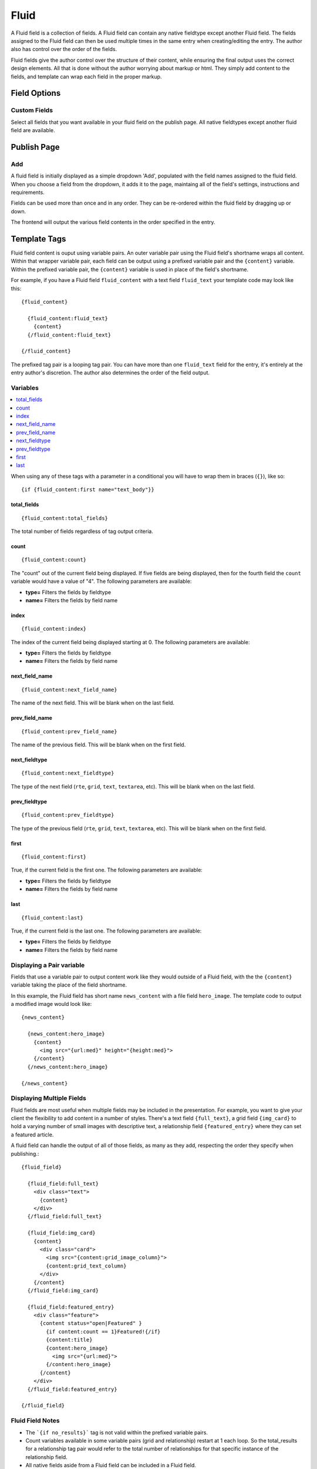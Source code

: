 #####
Fluid
#####

A Fluid field is a collection of fields.  A Fluid field can contain any native fieldtype except another Fluid field.  The fields assigned to the Fluid field can then be used multiple times in the same entry when creating/editing the entry.  The author also has control over the order of the fields.

Fluid fields give the author control over the structure of their content, while ensuring the final output uses the correct design elements.  All that is done without the author worrying about markup or html.  They simply add content to the fields, and template can wrap each field in the proper markup.

*************
Field Options
*************

Custom Fields
=============

Select all fields that you want available in your fluid field on the publish page.  All native fieldtypes except another fluid field are available.

************
Publish Page
************

Add
===

A fluid field is initially displayed as a simple dropdown 'Add', populated with the field names assigned to the fluid field.  When you choose a field from the dropdown, it adds it to the page, maintaing all of the field's settings, instructions and requirements.

Fields can be used more than once and in any order.  They can be re-ordered within the fluid field by dragging up or down.

The frontend will output the various field contents in the order specified in the entry.


*************
Template Tags
*************

Fluid field content is ouput using variable pairs.  An outer variable pair using the Fluid field's shortname wraps all content.  Within that wrapper variable pair, each field can be output using a prefixed variable pair and the ``{content}`` variable.  Within the prefixed variable pair, the ``{content}`` variable is used in place of the field's shortname.

For example, if you have a Fluid field ``fluid_content`` with a text field ``fluid_text`` your template code may look like this::

  {fluid_content}

    {fluid_content:fluid_text}
      {content}
    {/fluid_content:fluid_text}

  {/fluid_content}

The prefixed tag pair is a looping tag pair.  You can have more than one ``fluid_text`` field for the entry, it's entirely at the entry author's discretion.  The author also determines the order of the field output.

Variables
=========

.. contents::
   :local:
   :depth: 1

When using any of these tags with a parameter in a conditional you will have to
wrap them in braces (``{}``), like so::

  {if {fluid_content:first name="text_body"}}


total_fields
------------

::

  {fluid_content:total_fields}

The total number of fields regardless of tag output criteria.

count
-----

::

  {fluid_content:count}

The "count" out of the current field being displayed. If five fields
are being displayed, then for the fourth field the ``count`` variable
would have a value of "4". The following parameters are available:

- **type=** Filters the fields by fieldtype
- **name=** Filters the fields by field name

index
-----

::

  {fluid_content:index}

The index of the current field being displayed starting at 0. The following
parameters are available:

- **type=** Filters the fields by fieldtype
- **name=** Filters the fields by field name

next_field_name
---------------

::

  {fluid_content:next_field_name}

The name of the next field. This will be blank when on the last field.

prev_field_name
---------------

::

  {fluid_content:prev_field_name}

The name of the previous field. This will be blank when on the first field.

next_fieldtype
--------------

::

  {fluid_content:next_fieldtype}

The type of the next field (``rte``, ``grid``, ``text``, ``textarea``, etc). This will be blank when on the last field.

prev_fieldtype
--------------

::

  {fluid_content:prev_fieldtype}

The type of the previous field (``rte``, ``grid``, ``text``, ``textarea``, etc). This will be blank when on the first field.

first
-----

::

  {fluid_content:first}

True, if the current field is the first one. The following parameters are available:

- **type=** Filters the fields by fieldtype
- **name=** Filters the fields by field name

last
----

::

  {fluid_content:last}

True, if the current field is the last one. The following parameters are available:

- **type=** Filters the fields by fieldtype
- **name=** Filters the fields by field name

Displaying a Pair variable
==========================

Fields that use a variable pair to output content work like they would outside of a Fluid field, with the the ``{content}`` variable taking the place of the field shortname.

In this example, the Fluid field has short name ``news_content`` with a file field ``hero_image``.  The template code to output a modified image would look like::

  {news_content}

    {news_content:hero_image}
      {content}
        <img src="{url:med}" height="{height:med}">
      {/content}
    {/news_content:hero_image}

  {/news_content}


Displaying Multiple Fields
==========================

Fluid fields are most useful when multiple fields may be included in the presentation.  For example, you want to give your client the flexibility to add content in a number of styles.  There's a text field ``{full_text}``, a grid field ``{img_card}`` to hold a varying number of small images with descriptive text, a relationship field ``{featured_entry}`` where they can set a featured article.

A fluid field can handle the output of all of those fields, as many as they add, respecting the order they specify when publishing.::

  {fluid_field}

    {fluid_field:full_text}
      <div class="text">
        {content}
      </div>
    {/fluid_field:full_text}

    {fluid_field:img_card}
      {content}
        <div class="card">
          <img src="{content:grid_image_column}">
          {content:grid_text_column}
        </div>
      {/content}
    {/fluid_field:img_card}

    {fluid_field:featured_entry}
      <div class="feature">
        {content status="open|Featured" }
          {if content:count == 1}Featured!{/if}
          {content:title}
          {content:hero_image}
            <img src="{url:med}">
          {/content:hero_image}
        {/content}
      </div>
    {/fluid_field:featured_entry}

  {/fluid_field}


Fluid Field Notes
=================

- The ```{if no_results}``` tag is not valid within the prefixed variable pairs.
- Count variables available in some variable pairs (grid and relationship) restart at 1 each loop.  So the total_results for a relationship tag pair would refer to the total number of relationships for that specific instance of the relationship field.
- All native fields aside from a Fluid field can be included in a Fluid field.

Field Examples
==============

.. contents::
  :local:
  :depth: 1

.. _fluid-field-multi:

Checkbox and Multi Select Fields
--------------------------------

For checkbox and multiselect single variables::

  {my_fluid_field}
    {my_fluid_field:my_checkbox}
      {content}
    {/my_fluid_field:my_checkbox}
  {/my_fluid_field}

This would output a comma-separated list of the checkbox labels.

For checkbox and multiselect variable pairs::

 {my_fluid_field}
   {my_fluid_field:my_checkbox}
     {content}
      Value: {item}<br>
      Value: {item:value}<br>
      Label: {item:label}<br>
    {/content}
   {/my_fluid_field:my_checkbox}
 {/my_fluid_field}


.. _fluid-field-date:

Date Fields
-----------

::

  {my_fluid_field}
    {my_fluid_field:my_date}
      {content format="%F %d %Y"}
    {/my_fluid_field:my_date}
  {/my_fluid_field}

.. _fluid-field-email:

Email Address Fields
--------------------

::

  {my_fluid_field}
    {my_fluid_field:my_email}
      {content:mailto title="Email about their dog" subject="Question about your dog" encode="no"}
    {/my_fluid_field:my_email}
  {/my_fluid_field}

.. _fluid-field-file:

File Fields
-----------

A file field variable pair::

  {my_fluid_field}
    {fluid_field:my_image}
      {content}
        Extension: {extension}
        Upload date: {upload_date format="%Y %m %d"}
        URL: {url}
        Custom med thumbnail url: {url:med}
      {/content}
    {/fluid_field:my_image}
  {/my_fluid_field}

Single variable file field::

  {my_fluid_field}
    {my_fluid_field:my_image}
      link: {content wrap="link"}
      URL: {content}
      URL 'med' image thumb: {content:med}
    {/my_fluid_field:my_image}
  {/my_fluid_field}

.. _fluid-field-grid:

Grid Fields
-----------

::

  {my_fluid_field}
    {my_fluid_field:my_grid}
      {content}
        {if content:count == 1}<h3>Grid total rows: {content:total_rows}{/if}
        Date field: {content:my_grid format="%Y %m"}
        Toggle: {if content:my_toggle}YES there is a toggle value!{/if}

        File field pair:
        {content:my_file}
          Upload date: {upload_date format="%Y %m %d"}
          Custom med thumbnail url: {url:med}
        {/content:my_file}

        Relationship field pair:
        {content:my_relationship}
          {if content:my_relationship:count == 1}<h3>Relationship {content:my_relationship:total_results}){/if}
          {content:my_relationship:title}<br>
        {/content:my_relationship}
      {/content}
    {/my_fluid_field:my_grid}
  {/my_fluid_field}


.. _fluid-field-select:

Radio and Select Fields
-----------------------

Radio and single select fields use single variables::

  {my_fluid_field}
    {my_fluid_field:my_radio}
        Value = {content}
        {if content == 'no'}Nope!{/if}
      {/my_fluid_field:my_radio}
  {/my_fluid_field}

.. _fluid-field-relationship:

Relationship Fields
-------------------

::

  {my_fluid_field}
    {my_fluid_field:my_relationship}
      {content status="open"}
        {if content:count == 1}<h3>Relationships ({content:total_results})</h3>{/if}

        Related entry title: {content:title}
        Related entry file field, med custom image size: {content:my_file:med wrap="image"}

        Related field in the related child entry:
        {content:my_related_field_in_child_entry}
          {content:cmy_related_field_in_child_entry:title}
        {/content:my_related_field_in_child_entry}
      {/content}
    {/my_fluid_field:my_relationship}
  {/my_fluid_field}

.. _fluid-field-text:

RTF Text and Textare Fields
---------------------------

::

  {my_fluid_field}
    {my_fluid_field:my_textarea}
      {content}
    {/my_fluid_field:my_textarea}
  {/my_fluid_field}

.. _fluid-field-toggle:

Toggle Fields
-------------

::

  {my_fluid_field}
    {my_fluid_field:my_toggle}
      {if content}YES there is a toggle value!{/if}
    {/my_fluid_field:my_toggle}
  {/my_fluid_field}


.. _fluid-field-url:

URL Fields
----------

::

  {my_fluid_field}
    {my_fluid_field:my_url}
      <a href="{content}">Your Link</a>
    {/my_fluid_field:my_url}
  {/my_fluid_field}
